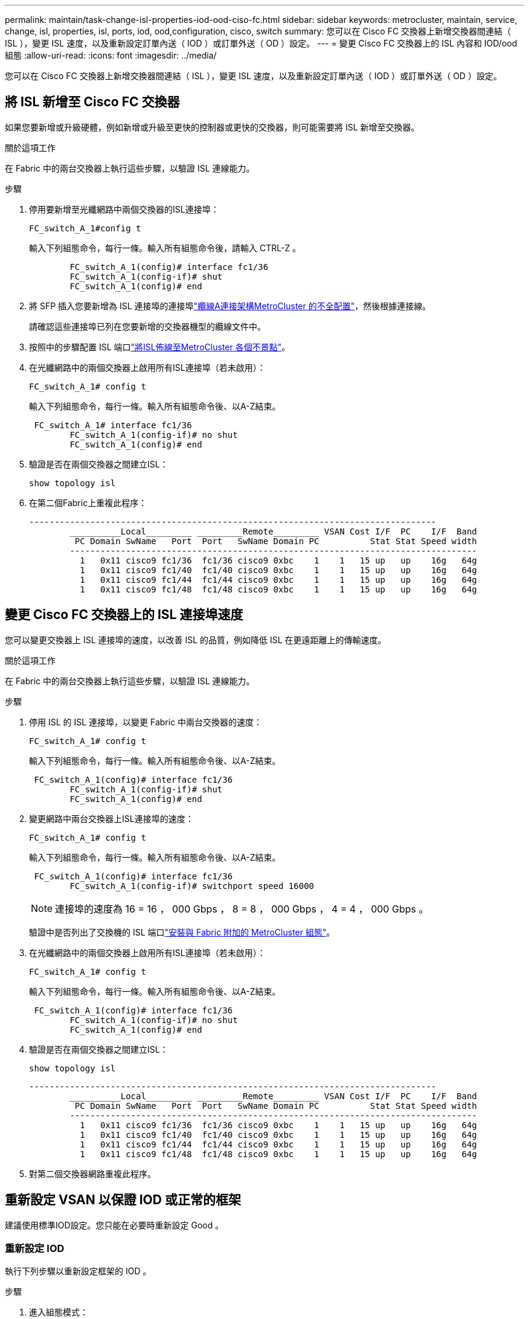 ---
permalink: maintain/task-change-isl-properties-iod-ood-ciso-fc.html 
sidebar: sidebar 
keywords: metrocluster, maintain, service, change, isl, properties, isl, ports, iod, ood,configuration, cisco, switch 
summary: 您可以在 Cisco FC 交換器上新增交換器間連結（ ISL ），變更 ISL 速度，以及重新設定訂單內送（ IOD ）或訂單外送（ OD ）設定。 
---
= 變更 Cisco FC 交換器上的 ISL 內容和 IOD/ood 組態
:allow-uri-read: 
:icons: font
:imagesdir: ../media/


[role="lead"]
您可以在 Cisco FC 交換器上新增交換器間連結（ ISL ），變更 ISL 速度，以及重新設定訂單內送（ IOD ）或訂單外送（ OD ）設定。



== 將 ISL 新增至 Cisco FC 交換器

如果您要新增或升級硬體，例如新增或升級至更快的控制器或更快的交換器，則可能需要將 ISL 新增至交換器。

.關於這項工作
在 Fabric 中的兩台交換器上執行這些步驟，以驗證 ISL 連線能力。

.步驟
. 停用要新增至光纖網路中兩個交換器的ISL連接埠：
+
`FC_switch_A_1#config t`

+
輸入下列組態命令，每行一條。輸入所有組態命令後，請輸入 CTRL-Z 。

+
[listing]
----

	FC_switch_A_1(config)# interface fc1/36
	FC_switch_A_1(config-if)# shut
	FC_switch_A_1(config)# end
----
. 將 SFP 插入您要新增為 ISL 連接埠的連接埠link:../install-fc/task_configure_the_mcc_hardware_components_fabric.html["纜線A連接架構MetroCluster 的不全配置"]，然後根據連接線。
+
請確認這些連接埠已列在您要新增的交換器機型的纜線文件中。

. 按照中的步驟配置 ISL 端口link:../install-fc/task_cable_the_isl_between_the_mcc_sites_fabric_config.html["將ISL佈線至MetroCluster 各個不景點"]。
. 在光纖網路中的兩個交換器上啟用所有ISL連接埠（若未啟用）：
+
`FC_switch_A_1# config t`

+
輸入下列組態命令，每行一條。輸入所有組態命令後、以A-Z結束。

+
[listing]
----

 FC_switch_A_1# interface fc1/36
	FC_switch_A_1(config-if)# no shut
	FC_switch_A_1(config)# end
----
. 驗證是否在兩個交換器之間建立ISL：
+
`show topology isl`

. 在第二個Fabric上重複此程序：
+
[listing]
----
--------------------------------------------------------------------------------
	__________Local_________ _________Remote_________ VSAN Cost I/F  PC    I/F  Band
	 PC Domain SwName   Port  Port   SwName Domain PC          Stat Stat Speed width
	--------------------------------------------------------------------------------
	  1   0x11 cisco9 fc1/36  fc1/36 cisco9 0xbc    1    1   15 up   up    16g   64g
	  1   0x11 cisco9 fc1/40  fc1/40 cisco9 0xbc    1    1   15 up   up    16g   64g
	  1   0x11 cisco9 fc1/44  fc1/44 cisco9 0xbc    1    1   15 up   up    16g   64g
	  1   0x11 cisco9 fc1/48  fc1/48 cisco9 0xbc    1    1   15 up   up    16g   64g
----




== 變更 Cisco FC 交換器上的 ISL 連接埠速度

您可以變更交換器上 ISL 連接埠的速度，以改善 ISL 的品質，例如降低 ISL 在更遠距離上的傳輸速度。

.關於這項工作
在 Fabric 中的兩台交換器上執行這些步驟，以驗證 ISL 連線能力。

.步驟
. 停用 ISL 的 ISL 連接埠，以變更 Fabric 中兩台交換器的速度：
+
`FC_switch_A_1# config t`

+
輸入下列組態命令，每行一條。輸入所有組態命令後、以A-Z結束。

+
[listing]
----

 FC_switch_A_1(config)# interface fc1/36
	FC_switch_A_1(config-if)# shut
	FC_switch_A_1(config)# end
----
. 變更網路中兩台交換器上ISL連接埠的速度：
+
`FC_switch_A_1# config t`

+
輸入下列組態命令，每行一條。輸入所有組態命令後、以A-Z結束。

+
[listing]
----

 FC_switch_A_1(config)# interface fc1/36
	FC_switch_A_1(config-if)# switchport speed 16000
----
+

NOTE: 連接埠的速度為 16 = 16 ， 000 Gbps ， 8 = 8 ， 000 Gbps ， 4 = 4 ， 000 Gbps 。

+
驗證中是否列出了交換機的 ISL 端口link:../install-fc/index.html["安裝與 Fabric 附加的 MetroCluster 組態"]。

. 在光纖網路中的兩個交換器上啟用所有ISL連接埠（若未啟用）：
+
`FC_switch_A_1# config t`

+
輸入下列組態命令，每行一條。輸入所有組態命令後、以A-Z結束。

+
[listing]
----

 FC_switch_A_1(config)# interface fc1/36
	FC_switch_A_1(config-if)# no shut
	FC_switch_A_1(config)# end
----
. 驗證是否在兩個交換器之間建立ISL：
+
`show topology isl`

+
[listing]
----
--------------------------------------------------------------------------------
	__________Local_________ _________Remote_________ VSAN Cost I/F  PC    I/F  Band
	 PC Domain SwName   Port  Port   SwName Domain PC          Stat Stat Speed width
	--------------------------------------------------------------------------------
	  1   0x11 cisco9 fc1/36  fc1/36 cisco9 0xbc    1    1   15 up   up    16g   64g
	  1   0x11 cisco9 fc1/40  fc1/40 cisco9 0xbc    1    1   15 up   up    16g   64g
	  1   0x11 cisco9 fc1/44  fc1/44 cisco9 0xbc    1    1   15 up   up    16g   64g
	  1   0x11 cisco9 fc1/48  fc1/48 cisco9 0xbc    1    1   15 up   up    16g   64g
----
. 對第二個交換器網路重複此程序。




== 重新設定 VSAN 以保證 IOD 或正常的框架

建議使用標準IOD設定。您只能在必要時重新設定 Good 。



=== 重新設定 IOD

執行下列步驟以重新設定框架的 IOD 。

.步驟
. 進入組態模式：
+
"conft"

. 為VSAN提供訂單交換保證：
+
`in-order-guarantee vsan <vsan-ID>`

+

IMPORTANT: 對於FC-VI VSAN（FCVI_1_10和FCVI_2_30）、您必須依序啟用僅在VSAN 10上的框架和交換保證。

+
.. 啟用VSAN的負載平衡：
+
`vsan <vsan-ID> loadbalancing src-dst-id`

.. 結束組態模式：
+
《結束》

.. 將執行組態複製到啟動組態：
+
「copy running-config startup-config」

+
在 FC_switch_a_1 上設定框架 IOD 的命令：

+
[listing]
----
FC_switch_A_1# config t
FC_switch_A_1(config)# in-order-guarantee vsan 10
FC_switch_A_1(config)# vsan database
FC_switch_A_1(config-vsan-db)# vsan 10 loadbalancing src-dst-id
FC_switch_A_1(config-vsan-db)# end
FC_switch_A_1# copy running-config startup-config
----
+
在 FC_switch_B_1 上設定框架 IOD 的命令：

+
[listing]
----
FC_switch_B_1# config t
FC_switch_B_1(config)# in-order-guarantee vsan 10
FC_switch_B_1(config)# vsan database
FC_switch_B_1(config-vsan-db)# vsan 10 loadbalancing src-dst-id
FC_switch_B_1(config-vsan-db)# end
FC_switch_B_1# copy running-config startup-config
----






=== 重新設定

執行下列步驟以重新設定良好的框架。

.步驟
. 進入組態模式：
+
"conft"

. 停用VSAN的訂單交換保證：
+
`no in-order-guarantee vsan <vsan-ID>`

. 啟用VSAN的負載平衡：
+
`vsan <vsan-ID> loadbalancing src-dst-id`

. 結束組態模式：
+
《結束》

. 將執行組態複製到啟動組態：
+
「copy running-config startup-config」

+
在 FC_switch_a_1 上設定好框架的命令：

+
[listing]
----
FC_switch_A_1# config t
FC_switch_A_1(config)# no in-order-guarantee vsan 10
FC_switch_A_1(config)# vsan database
FC_switch_A_1(config-vsan-db)# vsan 10 loadbalancing src-dst-id
FC_switch_A_1(config-vsan-db)# end
FC_switch_A_1# copy running-config startup-config
----
+
在 FC_switch_B_1 上設定好框架的命令：

+
[listing]
----
FC_switch_B_1# config t
FC_switch_B_1(config)# no in-order-guarantee vsan 10
FC_switch_B_1(config)# vsan database
FC_switch_B_1(config-vsan-db)# vsan 10 loadbalancing src-dst-id
FC_switch_B_1(config-vsan-db)# end
FC_switch_B_1# copy running-config startup-config
----
+

NOTE: 在ONTAP 控制器模組上設定功能時、必須在MetroCluster 每個控制器模組上明確設定ood、以供採用此功能。

+
link:../install-fc/concept_configure_the_mcc_software_in_ontap.html#configuring-in-order-delivery-or-out-of-order-delivery-of-frames-on-ontap-software["瞭解如何在 ONTAP 軟體上設定 IOD 或 Good of Frame"]。


